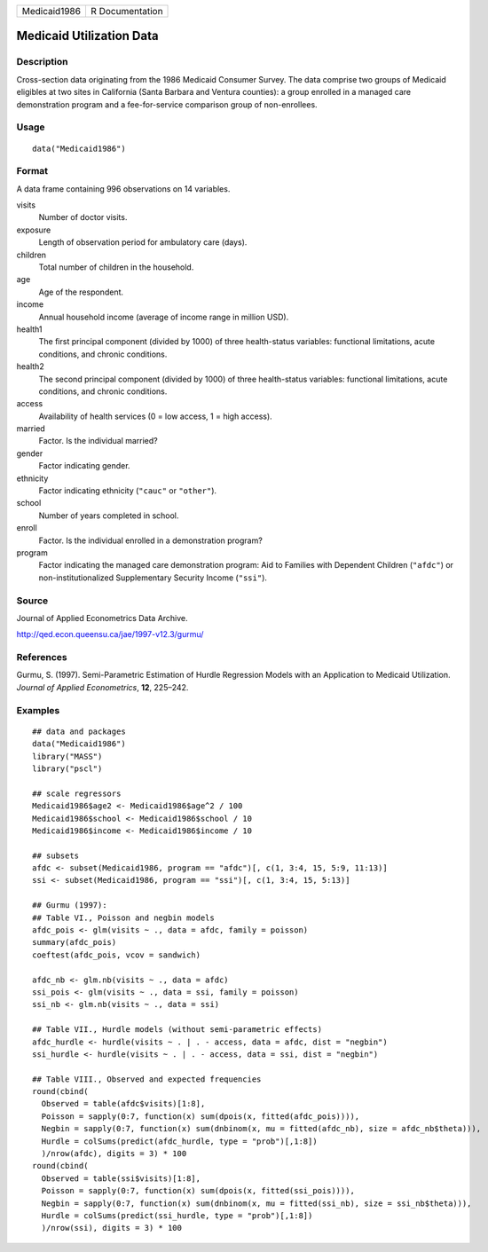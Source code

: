 ============ ===============
Medicaid1986 R Documentation
============ ===============

Medicaid Utilization Data
-------------------------

Description
~~~~~~~~~~~

Cross-section data originating from the 1986 Medicaid Consumer Survey.
The data comprise two groups of Medicaid eligibles at two sites in
California (Santa Barbara and Ventura counties): a group enrolled in a
managed care demonstration program and a fee-for-service comparison
group of non-enrollees.

Usage
~~~~~

::

   data("Medicaid1986")

Format
~~~~~~

A data frame containing 996 observations on 14 variables.

visits
   Number of doctor visits.

exposure
   Length of observation period for ambulatory care (days).

children
   Total number of children in the household.

age
   Age of the respondent.

income
   Annual household income (average of income range in million USD).

health1
   The first principal component (divided by 1000) of three
   health-status variables: functional limitations, acute conditions,
   and chronic conditions.

health2
   The second principal component (divided by 1000) of three
   health-status variables: functional limitations, acute conditions,
   and chronic conditions.

access
   Availability of health services (0 = low access, 1 = high access).

married
   Factor. Is the individual married?

gender
   Factor indicating gender.

ethnicity
   Factor indicating ethnicity (``"cauc"`` or ``"other"``).

school
   Number of years completed in school.

enroll
   Factor. Is the individual enrolled in a demonstration program?

program
   Factor indicating the managed care demonstration program: Aid to
   Families with Dependent Children (``"afdc"``) or
   non-institutionalized Supplementary Security Income (``"ssi"``).

Source
~~~~~~

Journal of Applied Econometrics Data Archive.

http://qed.econ.queensu.ca/jae/1997-v12.3/gurmu/

References
~~~~~~~~~~

Gurmu, S. (1997). Semi-Parametric Estimation of Hurdle Regression Models
with an Application to Medicaid Utilization. *Journal of Applied
Econometrics*, **12**, 225–242.

Examples
~~~~~~~~

::

   ## data and packages
   data("Medicaid1986")
   library("MASS")
   library("pscl")

   ## scale regressors
   Medicaid1986$age2 <- Medicaid1986$age^2 / 100
   Medicaid1986$school <- Medicaid1986$school / 10
   Medicaid1986$income <- Medicaid1986$income / 10

   ## subsets
   afdc <- subset(Medicaid1986, program == "afdc")[, c(1, 3:4, 15, 5:9, 11:13)]
   ssi <- subset(Medicaid1986, program == "ssi")[, c(1, 3:4, 15, 5:13)]

   ## Gurmu (1997):
   ## Table VI., Poisson and negbin models
   afdc_pois <- glm(visits ~ ., data = afdc, family = poisson)
   summary(afdc_pois)
   coeftest(afdc_pois, vcov = sandwich)

   afdc_nb <- glm.nb(visits ~ ., data = afdc)
   ssi_pois <- glm(visits ~ ., data = ssi, family = poisson)
   ssi_nb <- glm.nb(visits ~ ., data = ssi)

   ## Table VII., Hurdle models (without semi-parametric effects)
   afdc_hurdle <- hurdle(visits ~ . | . - access, data = afdc, dist = "negbin")
   ssi_hurdle <- hurdle(visits ~ . | . - access, data = ssi, dist = "negbin")

   ## Table VIII., Observed and expected frequencies
   round(cbind(
     Observed = table(afdc$visits)[1:8],
     Poisson = sapply(0:7, function(x) sum(dpois(x, fitted(afdc_pois)))),
     Negbin = sapply(0:7, function(x) sum(dnbinom(x, mu = fitted(afdc_nb), size = afdc_nb$theta))),
     Hurdle = colSums(predict(afdc_hurdle, type = "prob")[,1:8])
     )/nrow(afdc), digits = 3) * 100
   round(cbind(
     Observed = table(ssi$visits)[1:8],
     Poisson = sapply(0:7, function(x) sum(dpois(x, fitted(ssi_pois)))),
     Negbin = sapply(0:7, function(x) sum(dnbinom(x, mu = fitted(ssi_nb), size = ssi_nb$theta))),
     Hurdle = colSums(predict(ssi_hurdle, type = "prob")[,1:8])
     )/nrow(ssi), digits = 3) * 100
